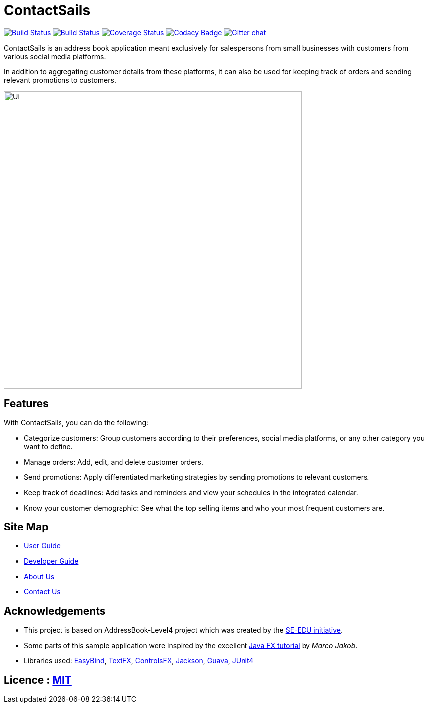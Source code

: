= ContactSails
ifdef::env-github,env-browser[:relfileprefix: docs/]

https://travis-ci.org/CS2103JAN2018-W13-B1/main[image:https://travis-ci.org/CS2103JAN2018-W13-B1/main.svg?branch=master[Build Status]]
https://ci.appveyor.com/project/CS2103-W13-B1-helper/main/branch/master[image:https://ci.appveyor.com/api/projects/status/6joo4jjgehy0gy30/branch/master?svg=true[Build Status]]
https://coveralls.io/github/CS2103JAN2018-W13-B1/main?branch=master[image:https://coveralls.io/repos/github/CS2103JAN2018-W13-B1/main/badge.svg?branch=master[Coverage Status]]
https://www.codacy.com/app/CS2103-W13-B1-helper/main?utm_source=github.com&utm_medium=referral&utm_content=CS2103JAN2018-W13-B1/main&utm_campaign=Badge_Grade[image:https://api.codacy.com/project/badge/Grade/bd21fc56cd1f4c968e246a55d23ed930[Codacy Badge]]
https://gitter.im/se-edu/Lobby[image:https://badges.gitter.im/se-edu/Lobby.svg[Gitter chat]]

ContactSails is an address book application meant exclusively for salespersons from small businesses with customers from various social media platforms.

In addition to aggregating customer details from these platforms, it can also be used for keeping track of orders and sending relevant promotions to customers.

ifdef::env-github[]
image::docs/images/Ui.png[width="600"]
endif::[]

ifndef::env-github[]
image::images/Ui.png[width="600"]
endif::[]

== Features

With ContactSails, you can do the following:

* Categorize customers: Group customers according to their preferences, social media platforms, or any other category you want to define.
* Manage orders: Add, edit, and delete customer orders.
* Send promotions: Apply differentiated marketing strategies by sending promotions to relevant customers.
* Keep track of deadlines: Add tasks and reminders and view your schedules in the integrated calendar.
* Know your customer demographic: See what the top selling items and who your most frequent customers are.

== Site Map

* <<UserGuide#, User Guide>>
* <<DeveloperGuide#, Developer Guide>>
* <<AboutUs#, About Us>>
* <<ContactUs#, Contact Us>>

== Acknowledgements

* This project is based on AddressBook-Level4 project which was created by the https://github.com/se-edu/[SE-EDU initiative].
* Some parts of this sample application were inspired by the excellent http://code.makery.ch/library/javafx-8-tutorial/[Java FX tutorial] by
_Marco Jakob_.
* Libraries used: https://github.com/TomasMikula/EasyBind[EasyBind], https://github.com/TestFX/TestFX[TextFX], https://bitbucket.org/controlsfx/controlsfx/[ControlsFX], https://github.com/FasterXML/jackson[Jackson], https://github.com/google/guava[Guava], https://github.com/junit-team/junit4[JUnit4]

== Licence : link:LICENSE[MIT]
